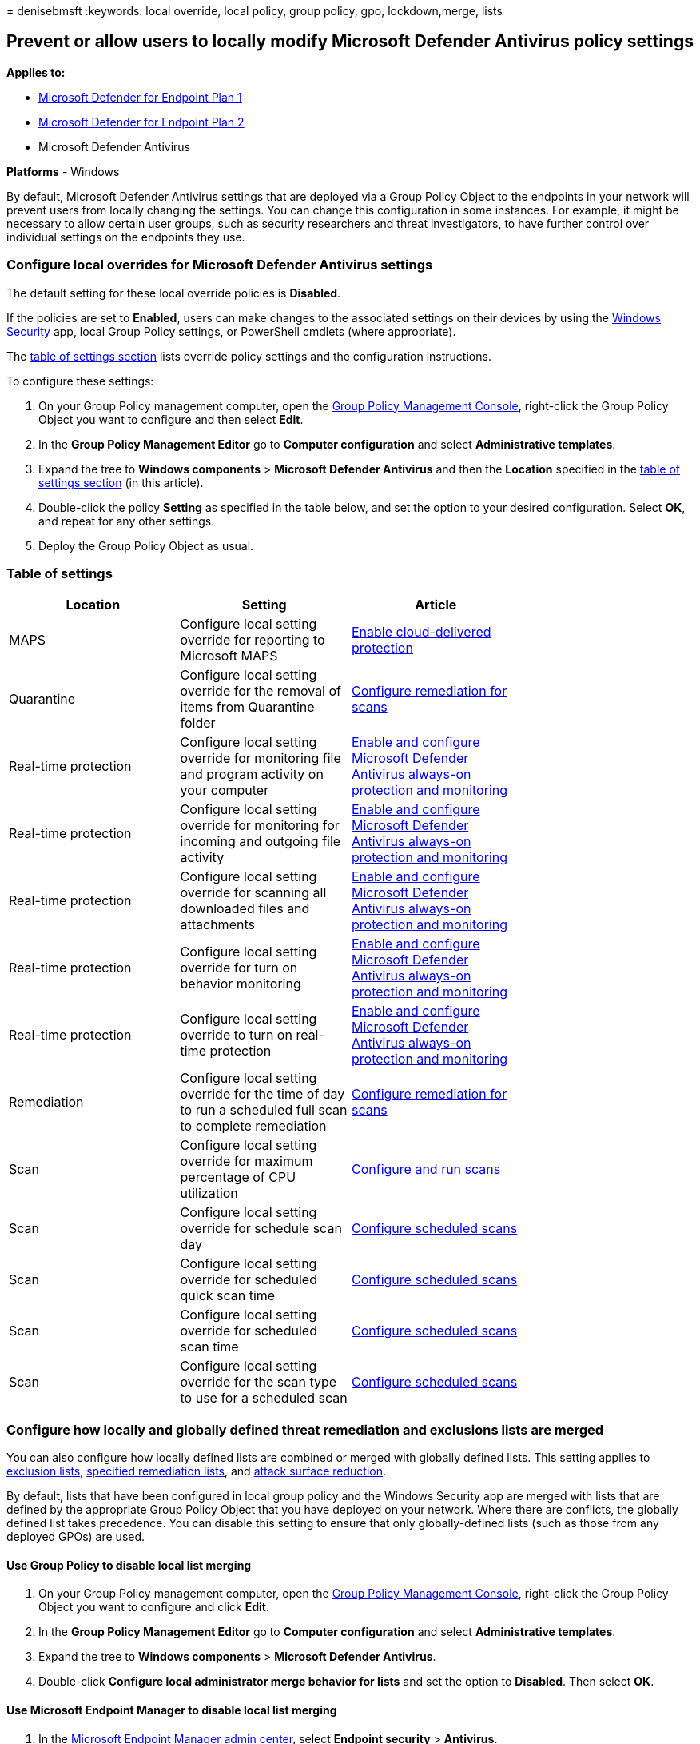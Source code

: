 = 
denisebmsft
:keywords: local override, local policy, group policy, gpo,
lockdown,merge, lists

== Prevent or allow users to locally modify Microsoft Defender Antivirus policy settings

*Applies to:*

* https://go.microsoft.com/fwlink/p/?linkid=2154037[Microsoft Defender
for Endpoint Plan 1]
* https://go.microsoft.com/fwlink/p/?linkid=2154037[Microsoft Defender
for Endpoint Plan 2]
* Microsoft Defender Antivirus

*Platforms* - Windows

By default, Microsoft Defender Antivirus settings that are deployed via
a Group Policy Object to the endpoints in your network will prevent
users from locally changing the settings. You can change this
configuration in some instances. For example, it might be necessary to
allow certain user groups, such as security researchers and threat
investigators, to have further control over individual settings on the
endpoints they use.

=== Configure local overrides for Microsoft Defender Antivirus settings

The default setting for these local override policies is *Disabled*.

If the policies are set to *Enabled*, users can make changes to the
associated settings on their devices by using the
link:microsoft-defender-security-center-antivirus.md[Windows Security]
app, local Group Policy settings, or PowerShell cmdlets (where
appropriate).

The link:#table-of-settings[table of settings section] lists override
policy settings and the configuration instructions.

To configure these settings:

[arabic]
. On your Group Policy management computer, open the
link:/previous-versions/windows/it-pro/windows-server-2008-R2-and-2008/cc731212(v=ws.11)[Group
Policy Management Console], right-click the Group Policy Object you want
to configure and then select *Edit*.
. In the *Group Policy Management Editor* go to *Computer configuration*
and select *Administrative templates*.
. Expand the tree to *Windows components* > *Microsoft Defender
Antivirus* and then the *Location* specified in the
link:#table-of-settings[table of settings section] (in this article).
. Double-click the policy *Setting* as specified in the table below, and
set the option to your desired configuration. Select *OK*, and repeat
for any other settings.
. Deploy the Group Policy Object as usual.

=== Table of settings

[width="100%",cols="25%,25%,25%,25%",options="header",]
|===
|Location |Setting |Article |
|MAPS |Configure local setting override for reporting to Microsoft MAPS
|link:enable-cloud-protection-microsoft-defender-antivirus.md[Enable
cloud-delivered protection] |

|Quarantine |Configure local setting override for the removal of items
from Quarantine folder
|link:configure-remediation-microsoft-defender-antivirus.md[Configure
remediation for scans] |

|Real-time protection |Configure local setting override for monitoring
file and program activity on your computer
|link:configure-real-time-protection-microsoft-defender-antivirus.md[Enable
and configure Microsoft Defender Antivirus always-on protection and
monitoring] |

|Real-time protection |Configure local setting override for monitoring
for incoming and outgoing file activity
|link:configure-real-time-protection-microsoft-defender-antivirus.md[Enable
and configure Microsoft Defender Antivirus always-on protection and
monitoring] |

|Real-time protection |Configure local setting override for scanning all
downloaded files and attachments
|link:configure-real-time-protection-microsoft-defender-antivirus.md[Enable
and configure Microsoft Defender Antivirus always-on protection and
monitoring] |

|Real-time protection |Configure local setting override for turn on
behavior monitoring
|link:configure-real-time-protection-microsoft-defender-antivirus.md[Enable
and configure Microsoft Defender Antivirus always-on protection and
monitoring] |

|Real-time protection |Configure local setting override to turn on
real-time protection
|link:configure-real-time-protection-microsoft-defender-antivirus.md[Enable
and configure Microsoft Defender Antivirus always-on protection and
monitoring] |

|Remediation |Configure local setting override for the time of day to
run a scheduled full scan to complete remediation
|link:configure-remediation-microsoft-defender-antivirus.md[Configure
remediation for scans] |

|Scan |Configure local setting override for maximum percentage of CPU
utilization |link:run-scan-microsoft-defender-antivirus.md[Configure and
run scans] |

|Scan |Configure local setting override for schedule scan day
|link:scheduled-catch-up-scans-microsoft-defender-antivirus.md[Configure
scheduled scans] |

|Scan |Configure local setting override for scheduled quick scan time
|link:scheduled-catch-up-scans-microsoft-defender-antivirus.md[Configure
scheduled scans] |

|Scan |Configure local setting override for scheduled scan time
|link:scheduled-catch-up-scans-microsoft-defender-antivirus.md[Configure
scheduled scans] |

|Scan |Configure local setting override for the scan type to use for a
scheduled scan
|link:scheduled-catch-up-scans-microsoft-defender-antivirus.md[Configure
scheduled scans] |
|===

=== Configure how locally and globally defined threat remediation and exclusions lists are merged

You can also configure how locally defined lists are combined or merged
with globally defined lists. This setting applies to
link:configure-exclusions-microsoft-defender-antivirus.md[exclusion
lists],
link:configure-remediation-microsoft-defender-antivirus.md[specified
remediation lists], and
link:/windows/security/threat-protection/microsoft-defender-atp/attack-surface-reduction[attack
surface reduction].

By default, lists that have been configured in local group policy and
the Windows Security app are merged with lists that are defined by the
appropriate Group Policy Object that you have deployed on your network.
Where there are conflicts, the globally defined list takes precedence.
You can disable this setting to ensure that only globally-defined lists
(such as those from any deployed GPOs) are used.

==== Use Group Policy to disable local list merging

[arabic]
. On your Group Policy management computer, open the
link:/previous-versions/windows/it-pro/windows-server-2008-R2-and-2008/cc731212(v=ws.11)[Group
Policy Management Console], right-click the Group Policy Object you want
to configure and click *Edit*.
. In the *Group Policy Management Editor* go to *Computer configuration*
and select *Administrative templates*.
. Expand the tree to *Windows components* > *Microsoft Defender
Antivirus*.
. Double-click *Configure local administrator merge behavior for lists*
and set the option to *Disabled*. Then select *OK*.

==== Use Microsoft Endpoint Manager to disable local list merging

[arabic]
. In the https://endpoint.microsoft.com[Microsoft Endpoint Manager admin
center], select *Endpoint security* > *Antivirus*.
. Choose *Create Policy*, or modify an existing Microsoft Defender
Antivirus policy.
. Under the *Configuration settings*, select the drop-down next to
*Disable Local Admin Merge* and select *Disable Local Admin Merge*.

____
[!NOTE] If you disable local list merging, it will override controlled
folder access settings. It also overrides any protected folders or
allowed apps set by the local administrator. For more information about
controlled folder access settings, see
https://support.microsoft.com/help/4046851/windows-10-allow-blocked-app-windows-security[Allow
a blocked app in Windows Security].
____

____
{empty}[!TIP] If you’re looking for Antivirus related information for
other platforms, see: - link:mac-preferences.md[Set preferences for
Microsoft Defender for Endpoint on macOS] -
link:microsoft-defender-endpoint-mac.md[Microsoft Defender for Endpoint
on Mac] -
link:/mem/intune/protect/antivirus-microsoft-defender-settings-macos[macOS
Antivirus policy settings for Microsoft Defender Antivirus for Intune] -
link:linux-preferences.md[Set preferences for Microsoft Defender for
Endpoint on Linux] - link:microsoft-defender-endpoint-linux.md[Microsoft
Defender for Endpoint on Linux] - link:android-configure.md[Configure
Defender for Endpoint on Android features] -
link:ios-configure-features.md[Configure Microsoft Defender for Endpoint
on iOS features]
____

=== Related topics

* link:/mem/endpoint-manager-overview[Microsoft Endpoint Manager]
* link:microsoft-defender-antivirus-in-windows-10.md[Microsoft Defender
Antivirus in Windows]
* link:configure-end-user-interaction-microsoft-defender-antivirus.md[Configure
end-user interaction with Microsoft Defender Antivirus]
